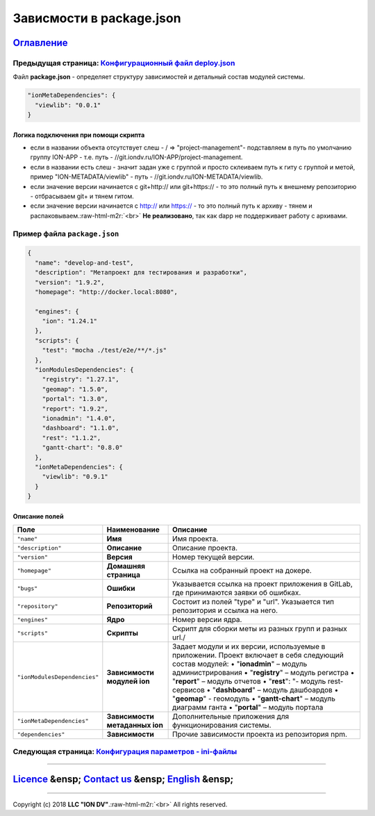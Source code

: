 .. role:: raw-html-m2r(raw)
   :format: html

Зависмости в package.json
=========================
`Оглавление </docs/ru/index.md>`_
~~~~~~~~~~~~~~~~~~~~~~~~~~~~~~~~~~~~~
Предыдущая страница: `Конфигурационный файл deploy.json <deploy.md>`_
^^^^^^^^^^^^^^^^^^^^^^^^^^^^^^^^^^^^^^^^^^^^^^^^^^^^^^^^^^^^^^^^^^^^^^^^^

Файл **package.json** - определяет структуру зависимостей и детальный состав модулей системы.

.. code-block::

   "ionMetaDependencies": { 
     "viewlib": "0.0.1" 
   }

Логика подключения при помощи скрипта
-------------------------------------


* если в названии объекта отсутствует слеш - / => "project-management"- подставляем в путь по умолчанию группу ION-APP - т.е. путь - //git.iondv.ru/ION-APP/project-management.
* если в названии есть слеш - значит задан уже с группой и просто склеиваем путь к гиту с группой и метой, пример "ION-METADATA/viewlib" - путь - //git.iondv.ru/ION-METADATA/viewlib.
* если значение версии начинается с git+http:// или git+https:// - то это полный путь к внешнему репозиторию - отбрасываем git+ и тянем гитом.
* если значение версии начинается с http:// или https:// - то это полный путь к архиву - тянем и распаковываем.\ :raw-html-m2r:`<br>`
  **Не реализовано**\ , так как dapp не поддерживает работу с архивами.

Пример файла ``package.json``
^^^^^^^^^^^^^^^^^^^^^^^^^^^^^^^^^

.. code-block::

   {
     "name": "develop-and-test",
     "description": "Метапроект для тестирования и разработки",
     "version": "1.9.2",
     "homepage": "http://docker.local:8080",

     "engines": {
       "ion": "1.24.1"
     },
     "scripts": {
       "test": "mocha ./test/e2e/**/*.js"
     },
     "ionModulesDependencies": {
       "registry": "1.27.1",
       "geomap": "1.5.0",
       "portal": "1.3.0",
       "report": "1.9.2",
       "ionadmin": "1.4.0",
       "dashboard": "1.1.0",
       "rest": "1.1.2",
       "gantt-chart": "0.8.0"
     },
     "ionMetaDependencies": {
       "viewlib": "0.9.1"
     }
   }

Описание полей
--------------

.. list-table::
   :header-rows: 1

   * - Поле
     - Наименование
     - Описание
   * - ``"name"``
     - **Имя**
     - Имя проекта.
   * - ``"description"``
     - **Описание**
     - Описание проекта.
   * - ``"version"``
     - **Версия**
     - Номер текущей версии.
   * - ``"homepage"``
     - **Домашняя страница**
     - Ссылка на собранный проект на докере.
   * - ``"bugs"``
     - **Ошибки**
     - Указывается ссылка на проект приложения в GitLab, где принимаются заявки об ошибках.
   * - ``"repository"``
     - **Репозиторий**
     - Состоит из полей "type" и "url". Указыается тип репозитория и ссылка на него.
   * - ``"engines"``
     - **Ядро**
     - Номер версии ядра.
   * - ``"scripts"``
     - **Скрипты**
     - Скрипт для сборки меты из разных групп и разных url./
   * - ``"ionModulesDependencies"``
     - **Зависимости модулей ion**
     - Задает модули и их версии, используемые  в приложении. Проект включает в себя следующий состав модулей: •  "\ **ionadmin**\ " – модуль администрирования •  "\ **registry**\ " – модуль регистра •  "\ **report**\ " – модуль отчетов •  "\ **rest**\ ": "- модуль rest-сервисов •  "\ **dashboard**\ " – модуль дашбоардов •  "\ **geomap**\ " - геомодуль •  "\ **gantt-chart**\ " – модуль диаграмм ганта •  "\ **portal**\ " – модуль портала
   * - ``"ionMetaDependencies"``
     - **Зависимости метаданных ion**
     - Дополнительные приложения для функционирования системы.
   * - ``"dependencies"``
     - **Зависимости**
     - Прочие зависимости проекта из репозитория npm.


Следующая страница: `Конфигурация парaметров - ini-файлы <ini_files.md>`_
^^^^^^^^^^^^^^^^^^^^^^^^^^^^^^^^^^^^^^^^^^^^^^^^^^^^^^^^^^^^^^^^^^^^^^^^^^^^^

----

`Licence </LICENSE>`_ &ensp;  `Contact us <https://iondv.com/portal/contacts>`_ &ensp;  `English </docs/en/2_system_description/platform_configuration/package.md>`_   &ensp;
~~~~~~~~~~~~~~~~~~~~~~~~~~~~~~~~~~~~~~~~~~~~~~~~~~~~~~~~~~~~~~~~~~~~~~~~~~~~~~~~~~~~~~~~~~~~~~~~~~~~~~~~~~~~~~~~~~~~~~~~~~~~~~~~~~~~~~~~~~~~~~~~~~~~~~~~~~~~~~~~~~~~~~~~~~~~~~~~~~~~~~~~~


.. raw:: html

   <div><img src="https://mc.iondv.com/watch/local/docs/framework" style="position:absolute; left:-9999px;" height=1 width=1 alt="iondv metrics"></div>


----

Copyright (c) 2018 **LLC "ION DV"**.\ :raw-html-m2r:`<br>`
All rights reserved. 
